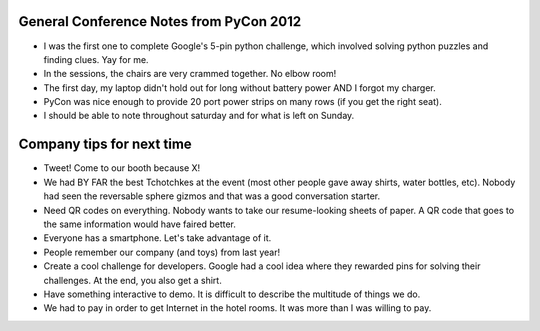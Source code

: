 =====
General Conference Notes from PyCon 2012
=====

- I was the first one to complete Google's 5-pin python challenge, which involved solving python puzzles and finding clues. Yay for me.
- In the sessions, the chairs are very crammed together. No elbow room!
- The first day, my laptop didn't hold out for long without battery power AND I forgot my charger.
- PyCon was nice enough to provide 20 port power strips on many rows (if you get the right seat).
- I should be able to note throughout saturday and for what is left on Sunday.

=====
Company tips for next time
=====

- Tweet! Come to our booth because X!
- We had BY FAR the best Tchotchkes at the event (most other people gave away shirts, water bottles, etc). Nobody had seen the reversable sphere gizmos and that was a good conversation starter.
- Need QR codes on everything. Nobody wants to take our resume-looking sheets of paper. A QR code that goes to the same information would have faired better.
- Everyone has a smartphone. Let's take advantage of it.
- People remember our company (and toys) from last year!
- Create a cool challenge for developers. Google had a cool idea where they rewarded pins for solving their challenges. At the end, you also get a shirt.
- Have something interactive to demo. It is difficult to describe the multitude of things we do.
- We had to pay in order to get Internet in the hotel rooms. It was more than I was willing to pay.
